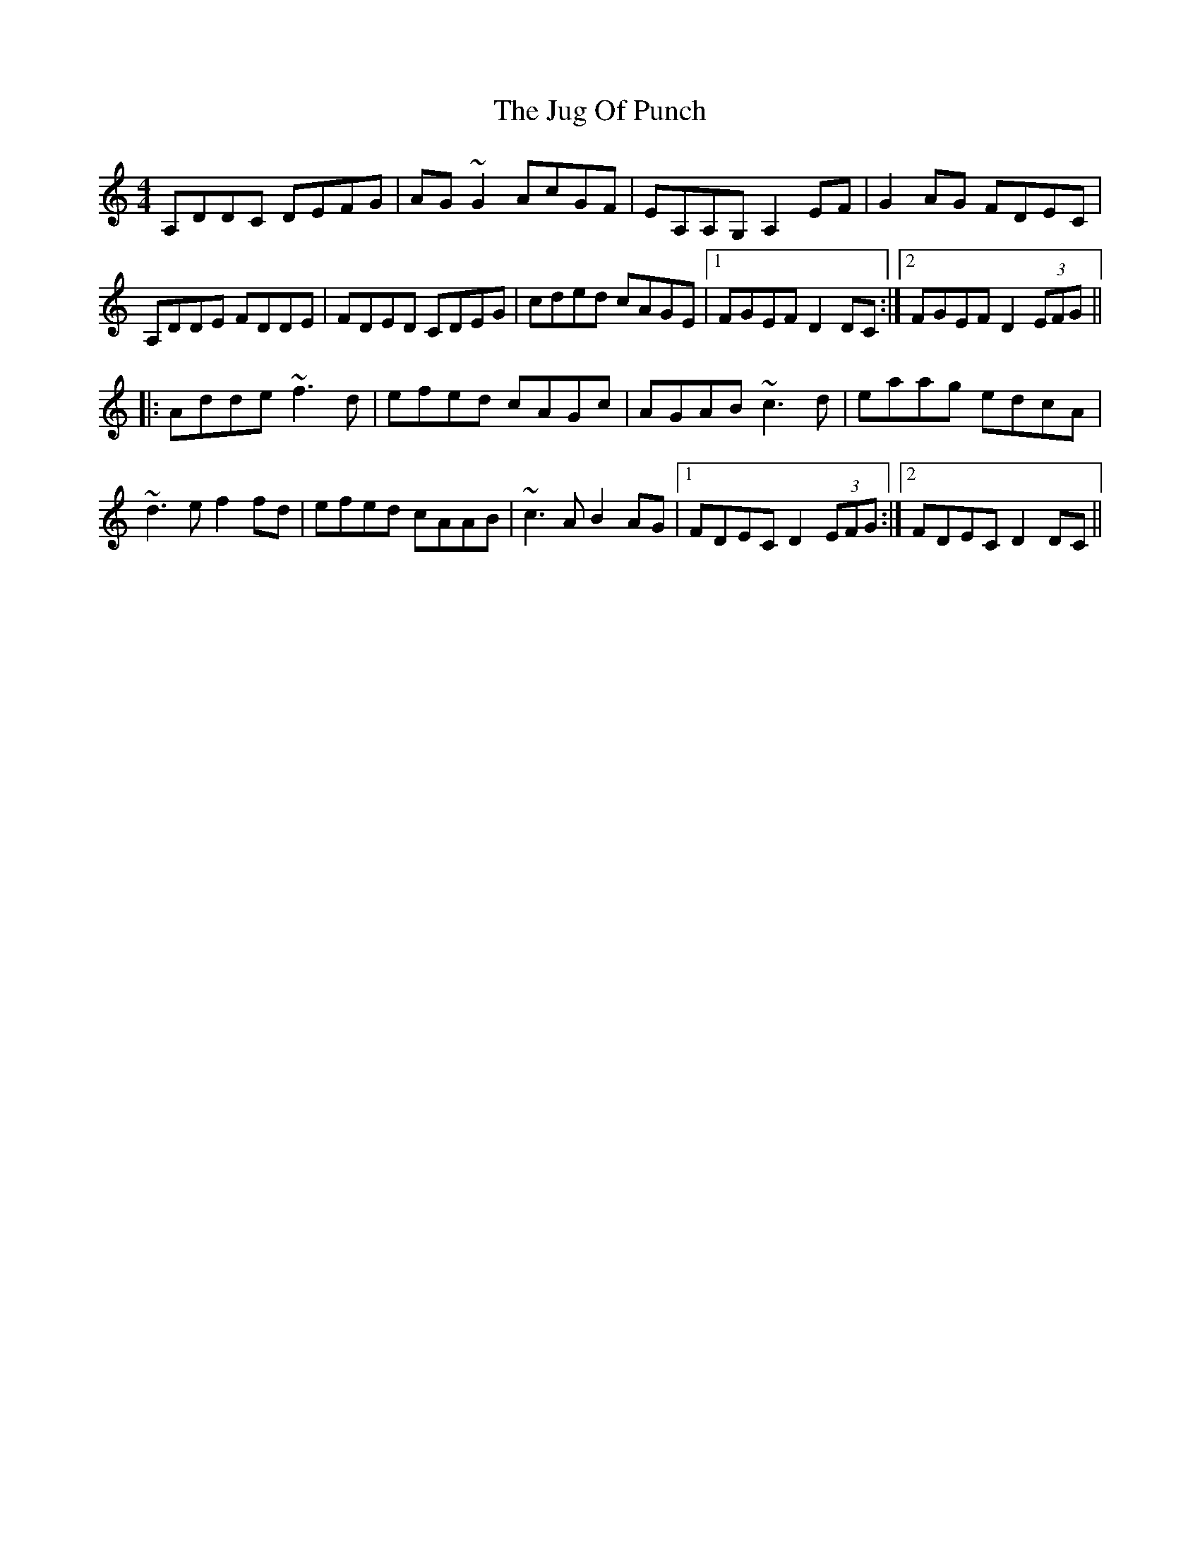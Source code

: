 X: 20967
T: Jug Of Punch, The
R: reel
M: 4/4
K: Ddorian
A,DDC DEFG|AG~G2 AcGF|EA,A,G, A,2EF|G2AG FDEC|
A,DDE FDDE|FDED CDEG|cded cAGE|1 FGEF D2DC:|2 FGEF D2 (3EFG||
|:Adde ~f3d|efed cAGc|AGAB ~c3d|eaag edcA|
~d3e f2fd|efed cAAB|~c3A B2AG|1 FDEC D2 (3EFG:|2 FDEC D2DC||

